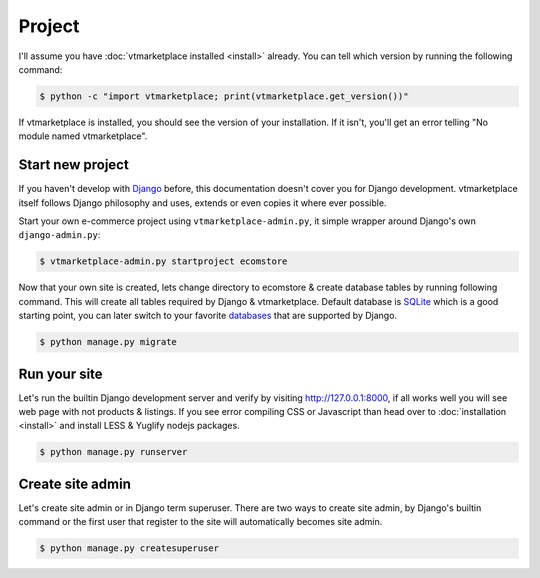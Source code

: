 .. _ref-project:

=======
Project
=======

I'll assume you have :doc:`vtmarketplace installed <install>` already. You can
tell which version by running the following command:

.. code-block:: console

    $ python -c "import vtmarketplace; print(vtmarketplace.get_version())"

If vtmarketplace is installed, you should see the version of your installation. If it
isn't, you'll get an error telling "No module named vtmarketplace".

Start new project
=================

If you haven't develop with Django_ before, this documentation doesn't cover you
for Django development. vtmarketplace itself follows Django philosophy and uses,
extends or even copies it where ever possible.

Start your own e-commerce project using ``vtmarketplace-admin.py``, it simple wrapper
around Django's own ``django-admin.py``:

.. code-block:: console

    $ vtmarketplace-admin.py startproject ecomstore

Now that your own site is created, lets change directory to ecomstore & create
database tables by running following command. This will create all tables
required by Django & vtmarketplace. Default database is SQLite_ which is a good
starting point, you can later switch to your favorite databases_ that are
supported by Django.

.. code-block:: console

    $ python manage.py migrate

.. _Django: https://www.djangoproject.com
.. _SQLite: https://www.sqlite.org
.. _databases: https://docs.djangoproject.com/en/stable/ref/databases/

Run your site
=============

Let's run the builtin Django development server and verify by visiting
http://127.0.0.1:8000, if all works well you will see web page with not products
& listings. If you see error compiling CSS or Javascript than head over to
:doc:`installation <install>` and install LESS & Yuglify nodejs packages.

.. code-block:: console

    $ python manage.py runserver

Create site admin
=================

Let's create site admin or in Django term superuser. There are two ways to
create site admin, by Django's builtin command or the first user
that register to the site will automatically becomes site admin.

.. code-block:: console

    $ python manage.py createsuperuser
